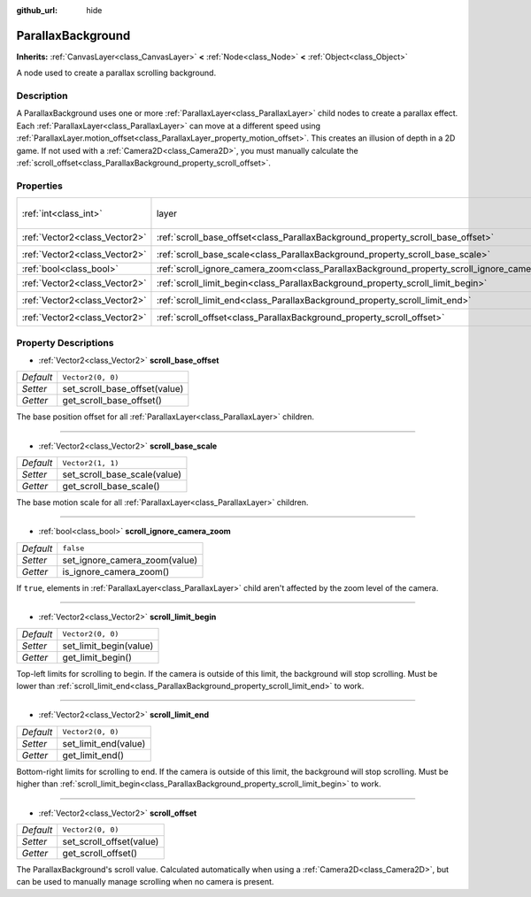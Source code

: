 :github_url: hide

.. Generated automatically by doc/tools/make_rst.py in Godot's source tree.
.. DO NOT EDIT THIS FILE, but the ParallaxBackground.xml source instead.
.. The source is found in doc/classes or modules/<name>/doc_classes.

.. _class_ParallaxBackground:

ParallaxBackground
==================

**Inherits:** :ref:`CanvasLayer<class_CanvasLayer>` **<** :ref:`Node<class_Node>` **<** :ref:`Object<class_Object>`

A node used to create a parallax scrolling background.

Description
-----------

A ParallaxBackground uses one or more :ref:`ParallaxLayer<class_ParallaxLayer>` child nodes to create a parallax effect. Each :ref:`ParallaxLayer<class_ParallaxLayer>` can move at a different speed using :ref:`ParallaxLayer.motion_offset<class_ParallaxLayer_property_motion_offset>`. This creates an illusion of depth in a 2D game. If not used with a :ref:`Camera2D<class_Camera2D>`, you must manually calculate the :ref:`scroll_offset<class_ParallaxBackground_property_scroll_offset>`.

Properties
----------

+-------------------------------+-----------------------------------------------------------------------------------------------+------------------------------+
| :ref:`int<class_int>`         | layer                                                                                         | ``-100`` *(parent override)* |
+-------------------------------+-----------------------------------------------------------------------------------------------+------------------------------+
| :ref:`Vector2<class_Vector2>` | :ref:`scroll_base_offset<class_ParallaxBackground_property_scroll_base_offset>`               | ``Vector2(0, 0)``            |
+-------------------------------+-----------------------------------------------------------------------------------------------+------------------------------+
| :ref:`Vector2<class_Vector2>` | :ref:`scroll_base_scale<class_ParallaxBackground_property_scroll_base_scale>`                 | ``Vector2(1, 1)``            |
+-------------------------------+-----------------------------------------------------------------------------------------------+------------------------------+
| :ref:`bool<class_bool>`       | :ref:`scroll_ignore_camera_zoom<class_ParallaxBackground_property_scroll_ignore_camera_zoom>` | ``false``                    |
+-------------------------------+-----------------------------------------------------------------------------------------------+------------------------------+
| :ref:`Vector2<class_Vector2>` | :ref:`scroll_limit_begin<class_ParallaxBackground_property_scroll_limit_begin>`               | ``Vector2(0, 0)``            |
+-------------------------------+-----------------------------------------------------------------------------------------------+------------------------------+
| :ref:`Vector2<class_Vector2>` | :ref:`scroll_limit_end<class_ParallaxBackground_property_scroll_limit_end>`                   | ``Vector2(0, 0)``            |
+-------------------------------+-----------------------------------------------------------------------------------------------+------------------------------+
| :ref:`Vector2<class_Vector2>` | :ref:`scroll_offset<class_ParallaxBackground_property_scroll_offset>`                         | ``Vector2(0, 0)``            |
+-------------------------------+-----------------------------------------------------------------------------------------------+------------------------------+

Property Descriptions
---------------------

.. _class_ParallaxBackground_property_scroll_base_offset:

- :ref:`Vector2<class_Vector2>` **scroll_base_offset**

+-----------+-------------------------------+
| *Default* | ``Vector2(0, 0)``             |
+-----------+-------------------------------+
| *Setter*  | set_scroll_base_offset(value) |
+-----------+-------------------------------+
| *Getter*  | get_scroll_base_offset()      |
+-----------+-------------------------------+

The base position offset for all :ref:`ParallaxLayer<class_ParallaxLayer>` children.

----

.. _class_ParallaxBackground_property_scroll_base_scale:

- :ref:`Vector2<class_Vector2>` **scroll_base_scale**

+-----------+------------------------------+
| *Default* | ``Vector2(1, 1)``            |
+-----------+------------------------------+
| *Setter*  | set_scroll_base_scale(value) |
+-----------+------------------------------+
| *Getter*  | get_scroll_base_scale()      |
+-----------+------------------------------+

The base motion scale for all :ref:`ParallaxLayer<class_ParallaxLayer>` children.

----

.. _class_ParallaxBackground_property_scroll_ignore_camera_zoom:

- :ref:`bool<class_bool>` **scroll_ignore_camera_zoom**

+-----------+-------------------------------+
| *Default* | ``false``                     |
+-----------+-------------------------------+
| *Setter*  | set_ignore_camera_zoom(value) |
+-----------+-------------------------------+
| *Getter*  | is_ignore_camera_zoom()       |
+-----------+-------------------------------+

If ``true``, elements in :ref:`ParallaxLayer<class_ParallaxLayer>` child aren't affected by the zoom level of the camera.

----

.. _class_ParallaxBackground_property_scroll_limit_begin:

- :ref:`Vector2<class_Vector2>` **scroll_limit_begin**

+-----------+------------------------+
| *Default* | ``Vector2(0, 0)``      |
+-----------+------------------------+
| *Setter*  | set_limit_begin(value) |
+-----------+------------------------+
| *Getter*  | get_limit_begin()      |
+-----------+------------------------+

Top-left limits for scrolling to begin. If the camera is outside of this limit, the background will stop scrolling. Must be lower than :ref:`scroll_limit_end<class_ParallaxBackground_property_scroll_limit_end>` to work.

----

.. _class_ParallaxBackground_property_scroll_limit_end:

- :ref:`Vector2<class_Vector2>` **scroll_limit_end**

+-----------+----------------------+
| *Default* | ``Vector2(0, 0)``    |
+-----------+----------------------+
| *Setter*  | set_limit_end(value) |
+-----------+----------------------+
| *Getter*  | get_limit_end()      |
+-----------+----------------------+

Bottom-right limits for scrolling to end. If the camera is outside of this limit, the background will stop scrolling. Must be higher than :ref:`scroll_limit_begin<class_ParallaxBackground_property_scroll_limit_begin>` to work.

----

.. _class_ParallaxBackground_property_scroll_offset:

- :ref:`Vector2<class_Vector2>` **scroll_offset**

+-----------+--------------------------+
| *Default* | ``Vector2(0, 0)``        |
+-----------+--------------------------+
| *Setter*  | set_scroll_offset(value) |
+-----------+--------------------------+
| *Getter*  | get_scroll_offset()      |
+-----------+--------------------------+

The ParallaxBackground's scroll value. Calculated automatically when using a :ref:`Camera2D<class_Camera2D>`, but can be used to manually manage scrolling when no camera is present.

.. |virtual| replace:: :abbr:`virtual (This method should typically be overridden by the user to have any effect.)`
.. |const| replace:: :abbr:`const (This method has no side effects. It doesn't modify any of the instance's member variables.)`
.. |vararg| replace:: :abbr:`vararg (This method accepts any number of arguments after the ones described here.)`
.. |constructor| replace:: :abbr:`constructor (This method is used to construct a type.)`
.. |static| replace:: :abbr:`static (This method doesn't need an instance to be called, so it can be called directly using the class name.)`
.. |operator| replace:: :abbr:`operator (This method describes a valid operator to use with this type as left-hand operand.)`
